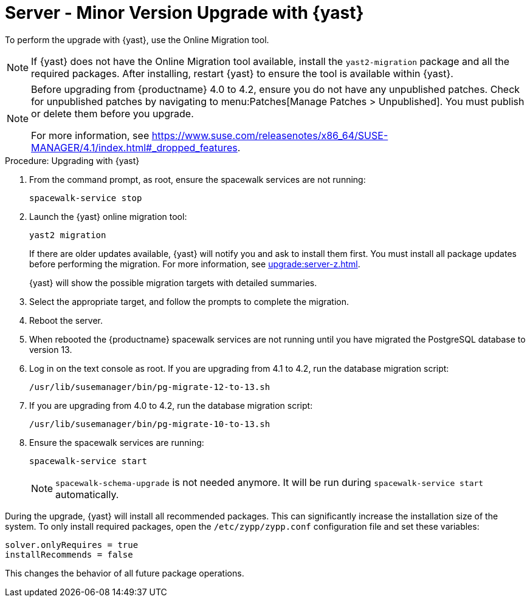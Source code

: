 [[server-y-yast]]
= Server - Minor Version Upgrade with {yast}

To perform the upgrade with {yast}, use the Online Migration tool.



[NOTE]
====
If {yast} does not have the Online Migration tool available, install the [package]``yast2-migration`` package and all the required packages.
After installing, restart {yast} to ensure the tool is available within {yast}.
====



[NOTE]
====
Before upgrading from {productname} 4.0 to 4.2, ensure you do not have any unpublished patches.
Check for unpublished patches by navigating to menu:Patches[Manage Patches > Unpublished].
You must publish or delete them before you upgrade.

For more information, see https://www.suse.com/releasenotes/x86_64/SUSE-MANAGER/4.1/index.html#_dropped_features.
====



.Procedure: Upgrading with {yast}

. From the command prompt, as root, ensure the spacewalk services are not running:
+

----
spacewalk-service stop
----
+

. Launch the {yast} online migration tool:
+

----
yast2 migration
----
+

If there are older updates available, {yast} will notify you and ask to install them first.
You must install all package updates before performing the migration.
For more information, see xref:upgrade:server-z.adoc[].
+

{yast} will show the possible migration targets with detailed summaries.
// I've removed the graphical option, because we tell people to use a text console. LKB 2019-08-21
. Select the appropriate target, and follow the prompts to complete the migration.

. Reboot the server.

. When rebooted the {productname} spacewalk services are not running until you have migrated the PostgreSQL database to version{nbsp}13.

. Log in on the text console as root.
If you are upgrading from 4.1 to 4.2, run the database migration script:
+

----
/usr/lib/susemanager/bin/pg-migrate-12-to-13.sh
----

. If you are upgrading from 4.0 to 4.2, run the database migration script:
+

----
/usr/lib/susemanager/bin/pg-migrate-10-to-13.sh
----

. Ensure the spacewalk services are running:
+

----
spacewalk-service start
----
+

[NOTE]
====
[command]``spacewalk-schema-upgrade`` is not needed anymore.
It will be run during [command]``spacewalk-service start`` automatically.
====


// Does this also apply if you use zypper?  If yes, we must repeat this
// sentence below.
During the upgrade, {yast} will install all recommended packages.
This can significantly increase the installation size of the system.
To only install required packages, open the [path]``/etc/zypp/zypp.conf`` configuration file and set these variables:

----
solver.onlyRequires = true
installRecommends = false
----

This changes the behavior of all future package operations.
